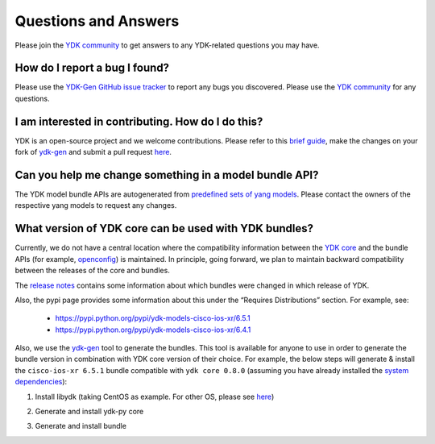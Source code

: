 ..
  #  YDK-YANG Development Kit
  #  Copyright 2016 Cisco Systems. All rights reserved
  # *************************************************************
  # Licensed to the Apache Software Foundation (ASF) under one
  # or more contributor license agreements.  See the NOTICE file
  # distributed with this work for additional information
  # regarding copyright ownership.  The ASF licenses this file
  # to you under the Apache License, Version 2.0 (the
  # "License"); you may not use this file except in compliance
  # with the License.  You may obtain a copy of the License at
  #
  #   http:#www.apache.org/licenses/LICENSE-2.0
  #
  #  Unless required by applicable law or agreed to in writing,
  # software distributed under the License is distributed on an
  # "AS IS" BASIS, WITHOUT WARRANTIES OR CONDITIONS OF ANY
  # KIND, either express or implied.  See the License for the
  # specific language governing permissions and limitations
  # under the License.
  # *************************************************************
  # This file has been modified by Yan Gorelik, YDK Solutions.
  # All modifications in original under CiscoDevNet domain
  # introduced since October 2019 are copyrighted.
  # All rights reserved under Apache License, Version 2.0.
  # *************************************************************

Questions and Answers
=====================

Please join the `YDK community <https://communities.cisco.com/community/developer/ydk>`_ to get answers to any YDK-related questions you may have.

How do I report a bug I found?
------------------------------

Please use the `YDK-Gen GitHub issue tracker <https://github.com/CiscoDevNet/ydk-gen/issues>`_ to report any bugs you discovered. Please use the `YDK community <https://communities.cisco.com/community/developer/ydk>`_ for any questions.

I am interested in contributing. How do I do this?
--------------------------------------------------

YDK is an open-source project and we welcome contributions. Please refer to this `brief guide <https://github.com/CiscoDevNet/ydk-gen/blob/master/CONTRIBUTIONS.md>`_, make the changes on your fork of `ydk-gen <https://github.com/CiscoDevNet/ydk-gen>`_ and submit a pull request `here <https://github.com/CiscoDevNet/ydk-gen/pulls>`_.

Can you help me change something in a model bundle API?
-------------------------------------------------------

The YDK model bundle APIs are autogenerated from `predefined sets of yang models <https://github.com/CiscoDevNet/ydk-gen/tree/9c36cd1ab5c85c4017a784dc7175c75056e7b3fd/profiles/bundles>`_. Please contact the owners of the respective yang models to request any changes.

What version of YDK core can be used with YDK bundles?
------------------------------------------------------

Currently, we do not have a central location where the compatibility information between the `YDK core <https://github.com/CiscoDevNet/ydk-py/tree/master/core>`_
and the bundle APIs (for example, `openconfig <https://github.com/CiscoDevNet/ydk-py/tree/master/openconfig>`_) is maintained.
In principle, going forward, we plan to maintain backward compatibility between the releases of the core and bundles.

The `release notes <https://github.com/CiscoDevNet/ydk-py/releases>`_ contains some information about which bundles were changed in which release of YDK.

Also, the pypi page provides some information about this under the “Requires Distributions” section. For example, see:

 - https://pypi.python.org/pypi/ydk-models-cisco-ios-xr/6.5.1
 - https://pypi.python.org/pypi/ydk-models-cisco-ios-xr/6.4.1

Also, we use the `ydk-gen <https://github.com/CiscoDevNet/ydk-gen>`_ tool to generate the bundles.
This tool is available for anyone to use in order to generate the bundle version in combination with YDK core version of their choice.
For example, the below steps will generate & install the ``cisco-ios-xr 6.5.1`` bundle compatible with ``ydk core 0.8.0``
(assuming you have already installed the `system dependencies <https://github.com/CiscoDevNet/ydk-py#system-requirements>`_):

1) Install libydk (taking CentOS as example. For other OS, please see `here <https://github.com/CiscoDevNet/ydk-py#quick-install>`_)

.. code-block:: sh
    :linenos:

    sudo yum install https://devhub.cisco.com/artifactory/rpm-ydk/0.8.5-beta/libydk-0.8.5-1.x86_64.rpm

2) Generate and install ydk-py core

.. code-block:: sh
    :linenos:

    git clone https://github.com/CiscoDevNet/ydk-gen.git
    git checkout tags/0.8.5 -b 0.8.5
    cd ydk-gen
    pip install -r requirements.txt
    ./generate --core --python
    pip install gen-api/python/ydk/dist/ydk*.tar.gz

3) Generate and install bundle

.. code-block:: sh
    :linenos:

    ./generate --bundle profiles/bundles/cisco-ios-xr_6_5_1.json --python -v
    pip install gen-api/python/cisco_ios_xr-bundle/dist/ydk*.tar.gz
